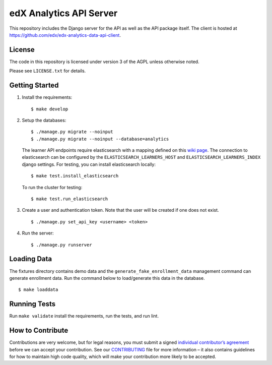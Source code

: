 edX Analytics API Server |build-status| |coverage-status|
=========================================================

This repository includes the Django server for the API as well as the
API package itself. The client is hosted at
https://github.com/edx/edx-analytics-data-api-client.

License
-------

The code in this repository is licensed under version 3 of the AGPL
unless otherwise noted.

Please see ``LICENSE.txt`` for details.

Getting Started
---------------

1. Install the requirements:

   ::

       $ make develop

2. Setup the databases:

   ::

       $ ./manage.py migrate --noinput
       $ ./manage.py migrate --noinput --database=analytics

   The learner API endpoints require elasticsearch with a mapping
   defined on this `wiki page <https://openedx.atlassian.net/wiki/display/AN/Learner+Analytics#LearnerAnalytics-ElasticSearch>`_.
   The connection to elasticsearch can be configured by the
   ``ELASTICSEARCH_LEARNERS_HOST`` and
   ``ELASTICSEARCH_LEARNERS_INDEX`` django settings.  For testing, you
   can install elasticsearch locally:

   ::

      $ make test.install_elasticsearch

   To run the cluster for testing:

   ::

      $ make test.run_elasticsearch

3. Create a user and authentication token. Note that the user will be
   created if one does not exist.

   ::

       $ ./manage.py set_api_key <username> <token>

4. Run the server:

   ::

       $ ./manage.py runserver

Loading Data
------------

The fixtures directory contains demo data and the
``generate_fake_enrollment_data`` management command can generate
enrollment data. Run the command below to load/generate this data in the
database.

::

        $ make loaddata

Running Tests
-------------

Run ``make validate`` install the requirements, run the tests, and run
lint.

How to Contribute
-----------------

Contributions are very welcome, but for legal reasons, you must submit a
signed `individual contributor’s agreement`_ before we can accept your
contribution. See our `CONTRIBUTING`_ file for more information – it
also contains guidelines for how to maintain high code quality, which
will make your contribution more likely to be accepted.

.. _individual contributor’s agreement: http://code.edx.org/individual-contributor-agreement.pdf
.. _CONTRIBUTING: https://github.com/edx/edx-platform/blob/master/CONTRIBUTING.rst

.. |build-status| image:: https://travis-ci.org/edx/edx-analytics-data-api.svg?branch=master
   :target: https://travis-ci.org/edx/edx-analytics-data-api
.. |coverage-status| image:: https://img.shields.io/codecov/c/github/edx/edx-analytics-data-api/master.svg
   :target: https://codecov.io/gh/edx/edx-analytics-data-api
